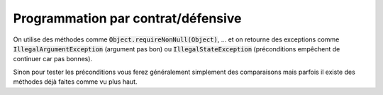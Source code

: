 =========================================
Programmation par contrat/défensive
=========================================

On utilise des méthodes comme :code:`Object.requireNonNull(Object)`, ...
et on retourne des exceptions comme :code:`IllegalArgumentException` (argument pas bon)
ou :code:`IllegalStateException` (préconditions empêchent de continuer car pas bonnes).

Sinon pour tester les préconditions vous ferez généralement simplement des comparaisons
mais parfois il existe des méthodes déjà faites comme vu plus haut.